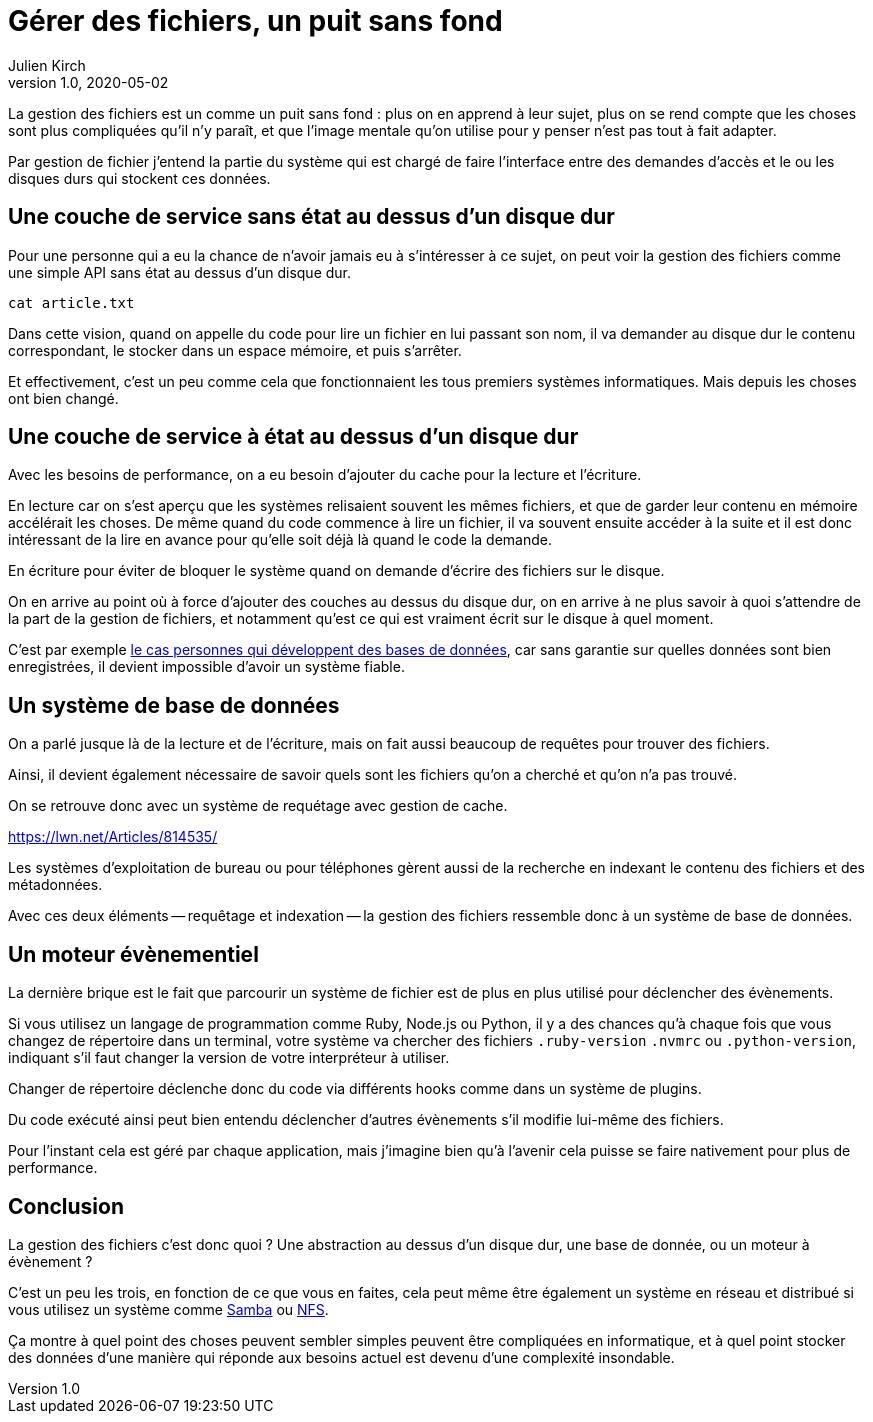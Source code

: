 = Gérer des fichiers, un puit sans fond
Julien Kirch
v1.0, 2020-05-02
:article_lang: fr

La gestion des fichiers est un comme un puit sans fond{nbsp}: plus on en apprend à leur sujet, plus on se rend compte que les choses sont plus compliquées qu'il n'y paraît, et que l'image mentale qu'on utilise pour y penser n'est pas tout à fait adapter.

Par gestion de fichier j'entend la partie du système qui est chargé de faire l'interface entre des demandes d'accès et le ou les disques durs qui stockent ces données.

== Une couche de service sans état au dessus d'un disque dur

Pour une personne qui a eu la chance de n'avoir jamais eu à s'intéresser à ce sujet, on peut voir la gestion des fichiers comme une simple API sans état au dessus d'un disque dur.

[source,sh]
----
cat article.txt
----

Dans cette vision, quand on appelle du code pour lire un fichier en lui passant son nom, il va demander au disque dur le contenu correspondant, le stocker dans un espace mémoire, et puis s'arrêter.

Et effectivement, c'est un peu comme cela que fonctionnaient les tous premiers systèmes informatiques.
Mais depuis les choses ont bien changé.

== Une couche de service à état au dessus d'un disque dur

Avec les besoins de performance, on a eu besoin d'ajouter du cache pour la lecture et l'écriture.

En lecture car on s'est aperçu que les systèmes relisaient souvent les mêmes fichiers, et que de garder leur contenu en mémoire accélérait les choses.
De même quand du code commence à lire un fichier, il va souvent ensuite accéder à la suite et il est donc intéressant de la lire en avance pour qu'elle soit déjà là quand le code la demande.

En écriture pour éviter de bloquer le système quand on demande d'écrire des fichiers sur le disque.

On en arrive au point où à force d'ajouter des couches au dessus du disque dur, on en arrive à ne plus savoir à quoi s'attendre de la part de la gestion de fichiers, et notamment qu'est ce qui est vraiment écrit sur le disque à quel moment.

C'est par exemple link:https://lwn.net/Articles/799807/[le cas personnes qui développent des bases de données], car sans garantie sur quelles données sont bien enregistrées, il devient impossible d'avoir un système fiable.

== Un système de base de données

On a parlé jusque là de la lecture et de l'écriture, mais on fait aussi beaucoup de requêtes pour trouver des fichiers.

Ainsi, il devient également nécessaire de savoir quels sont les fichiers qu'on a cherché et qu'on n'a pas trouvé.

On se retrouve donc avec un système de requétage avec gestion de cache.

https://lwn.net/Articles/814535/

Les systèmes d'exploitation de bureau ou pour téléphones gèrent aussi de la recherche en indexant le contenu des fichiers et des métadonnées.

Avec ces deux éléments -- requêtage et indexation -- la gestion des fichiers ressemble donc à un système de base de données.

== Un moteur évènementiel

La dernière brique est le fait que parcourir un système de fichier est de plus en plus utilisé pour déclencher des évènements.

Si vous utilisez un langage de programmation comme Ruby, Node.js ou Python, il y a des chances qu'à chaque fois que vous changez de répertoire dans un terminal, votre système va chercher des fichiers `.ruby-version` `.nvmrc` ou `.python-version`, indiquant s'il faut changer la version de votre interpréteur à utiliser.

Changer de répertoire déclenche donc du code via différents hooks comme dans un système de plugins.

Du code exécuté ainsi peut bien entendu déclencher d'autres évènements s'il modifie lui-même des fichiers.

Pour l'instant cela est géré par chaque application, mais j'imagine bien qu'à l'avenir cela puisse se faire nativement pour plus de performance.

== Conclusion

La gestion des fichiers c'est donc quoi ? Une abstraction au dessus d'un disque dur, une base de donnée, ou un moteur à évènement ?

C'est un peu les trois, en fonction de ce que vous en faites, cela peut même être également un système en réseau et distribué si vous utilisez un système comme link:https://fr.wikipedia.org/wiki/Samba_(informatique)[Samba] ou link:https://fr.wikipedia.org/wiki/Network_File_System[NFS].

Ça montre à quel point des choses peuvent sembler simples peuvent être compliquées en informatique, et à quel point stocker des données d'une manière qui réponde aux besoins actuel est devenu d'une complexité insondable.